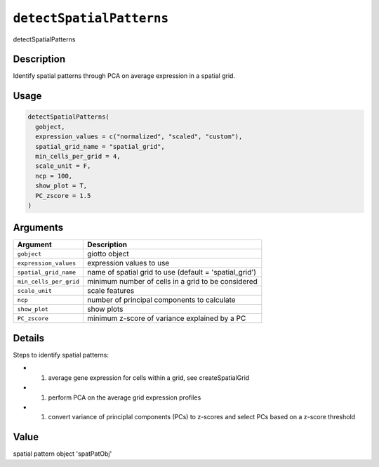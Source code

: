 .. _detectSpatialPatterns:
``detectSpatialPatterns``
=============================

detectSpatialPatterns

Description
-----------

Identify spatial patterns through PCA on average expression in a spatial grid.

Usage
-----

.. code-block:: r

   detectSpatialPatterns(
     gobject,
     expression_values = c("normalized", "scaled", "custom"),
     spatial_grid_name = "spatial_grid",
     min_cells_per_grid = 4,
     scale_unit = F,
     ncp = 100,
     show_plot = T,
     PC_zscore = 1.5
   )

Arguments
---------

.. list-table::
   :header-rows: 1

   * - Argument
     - Description
   * - ``gobject``
     - giotto object
   * - ``expression_values``
     - expression values to use
   * - ``spatial_grid_name``
     - name of spatial grid to use (default = 'spatial_grid')
   * - ``min_cells_per_grid``
     - minimum number of cells in a grid to be considered
   * - ``scale_unit``
     - scale features
   * - ``ncp``
     - number of principal components to calculate
   * - ``show_plot``
     - show plots
   * - ``PC_zscore``
     - minimum z-score of variance explained by a PC


Details
-------

Steps to identify spatial patterns:


* 

  #. average gene expression for cells within a grid, see createSpatialGrid   

* 

  #. perform PCA on the average grid expression profiles   

* 

  #. convert variance of principlal components (PCs) to z-scores and select PCs based on a z-score threshold

Value
-----

spatial pattern object 'spatPatObj'
